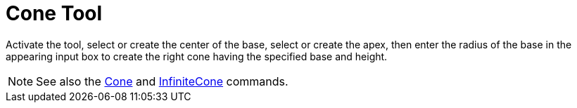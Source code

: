 = Cone Tool
:page-en: tools/Cone
ifdef::env-github[:imagesdir: /en/modules/ROOT/assets/images]

Activate the tool, select or create the center of the base, select or create the apex, then enter the radius of the base in the appearing input box to create the right cone having the specified base and height.

[NOTE]
====

See also the xref:/commands/Cone.adoc[Cone] and xref:/commands/InfiniteCone.adoc[InfiniteCone] commands.

====
